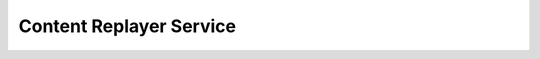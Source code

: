 .. _content_replayer:

Content Replayer Service
========================

.. todo::
   This page is a work in progress.
